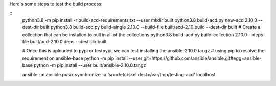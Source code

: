 
Here's some steps to test the build process:

::
    python3.8 -m pip install -r build-acd-requirements.txt --user
    mkdir built
    python3.8 build-acd.py new-acd 2.10.0 --dest-dir built
    python3.8 build-acd.py build-single 2.10.0 --build-file built/acd-2.10.build --dest-dir built
    # Create a collection that can be installed to pull in all of the collections
    python3.8 build-acd.py build-collection 2.10.0 --deps-file built/acd-2.10.0.deps --dest-dir built

    # Once this is uploaded to pypi or testpypi, we can test installing the ansible-2.10.0.tar.gz
    # using pip to resolve the requirement on ansible-base
    python -m pip install --user git+https://github.com/ansible/ansible.git#egg=ansible-base
    python -m pip install --user built/ansible-2.10.0.tar.gz

    ansible -m ansible.posix.synchronize -a 'src=/etc/skel dest=/var/tmp/testing-acd' localhost
